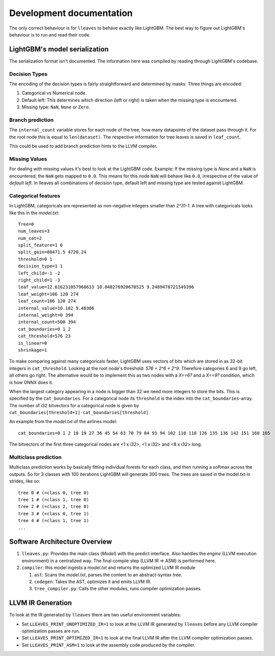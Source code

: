 Development documentation
==============================

The only correct behaviour is for ``lleaves`` to behave exactly like LightGBM.
The best way to figure out LightGBM's behaviour is to run and read their code.

LightGBM's model serialization
------------------------------

The serialization format isn't documented.
The information here was compiled by reading through LightGBM's codebase.

Decision Types
*********************

The encoding of the decision types is fairly straightforward and determined by masks.
Three things are encoded:

1. Categorical vs Numerical node.
2. Default left: This determines which direction (left or right) is taken when the missing type is encountered.
3. Missing type: ``NaN``, ``None`` or ``Zero``.

Branch prediction
*****************
The ``internal_count`` variable stores for each node of the tree, how many datapoints of the dataset pass through it.
For the root node this is equal to ``len(dataset)``.
The respective information for tree leaves is saved in ``leaf_count``.

This could be used to add branch prediction hints to the LLVM compiler.

Missing Values
***************

For dealing with missing values it's best to look at the LightGBM code.
Example: If the missing type is *None* and a ``NaN`` is encountered, the ``NaN`` gets mapped to ``0.0``.
This means for this node ``NaN`` will behave like ``0.0``, irrespective of the value of *default left*.
In lleaves all combinations of decision type, default left and missing type are tested against LightGBM.

Categorical features
*********************

In LightGBM, categoricals are represented as non-negative integers smaller than `2^31-1`.
A tree with categoricals looks like this in the *model.txt*::

    Tree=0
    num_leaves=3
    num_cat=2
    split_feature=1 0
    split_gain=88471.5 4720.24
    threshold=0 1
    decision_type=1 1
    left_child=-1 -2
    right_child=1 -3
    leaf_value=12.616231057968633 10.048276920678525 9.2489478721549396
    leaf_weight=106 120 274
    leaf_count=106 120 274
    internal_value=10.182 9.48306
    internal_weight=0 394
    internal_count=500 394
    cat_boundaries=0 1 2
    cat_threshold=576 23
    is_linear=0
    shrinkage=1

.. image:: assets/pure_categorical.png

To make comparing against many categoricals faster, LightGBM uses vectors of bits which are stored in as
32-bit integers in ``cat_threshold``.
Looking at the root node's threshold: `576 = 2^6 + 2^9`.
Therefore categories 6 and 9 go left, all others go right.
The alternative would be to implement this as two nodes with a `X==6?` and a `X==9?` condition, which is how ONNX does it.

When the largest category appearing in a node is bigger than 32 we need more integers to store the bits.
This is specified by the ``cat_boundaries``.
For a categorical node its ``threshold`` is the index into the ``cat_boundaries``-array.
The number of i32 bitvectors for a categorical node is given by ``cat_boundaries[threshold+1]-cat_boundaries[threshold]``.

An example from the *model.txt* of the airlines model::

    cat_boundaries=0 1 2 10 19 27 36 45 54 63 70 79 84 93 94 102 110 118 126 135 136 142 151 160 165

The bitvectors of the first three categorical nodes are <1 x i32>, <1 x i32> and <8 x i32> long.

Multiclass prediction
*********************

Multiclass prediction works by basically fitting individual forests for each class, and then running a
softmax across the outputs.
So for 3 classes with 100 iterations LightGBM will generate 300 trees.
The trees are saved in the model.txt in strides, like so::

    tree 0 # (=class 0, tree 0)
    tree 1 # (=class 1, tree 0)
    tree 2 # (=class 2, tree 0)
    tree 3 # (=class 0, tree 1)
    tree 4 # (=class 1, tree 1)
    ...

Software Architecture Overview
------------------------------

1. ``lleaves.py``: Provides the main class (`Model`) with the predict interface. Also handles
   the `engine` (LLVM execution environment) in a centralized way. The final compile step (LLVM IR
   ⇒ ASM) is performed here.
2. ``compiler``: this model ingests a `model.txt` and returns the optimized LLVM IR module

   1. ``ast``: Scans the `model.txt`, parses the content to an abstract-syntax tree.
   2. ``codegen``: Takes the AST, optimizes it and emits LLVM IR.
   3. ``tree_compiler.py``: Calls the other modules, runs compiler optimization passes.

LLVM IR Generation
-------------------

To look at the IR generated by ``lleaves`` there are two useful environment variables:

- Set ``LLEAVES_PRINT_UNOPTIMIZED_IR=1`` to look at the LLVM IR generated by ``lleaves`` before any LLVM compiler
  optimization passes are run.
- Set ``LLEAVES_PRINT_OPTIMIZED_IR=1`` to look at the final LLVM IR after the LLVM compiler optimization passes.
- Set ``LLEAVES_PRINT_ASM=1`` to look at the assembly code produced by the compiler.

